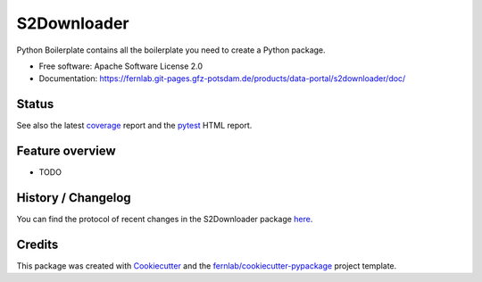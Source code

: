 ============
S2Downloader
============

Python Boilerplate contains all the boilerplate you need to create a Python package.


* Free software: Apache Software License 2.0
* Documentation: https://fernlab.git-pages.gfz-potsdam.de/products/data-portal/s2downloader/doc/



Status
------

.. image:: https://git.gfz-potsdam.de/fernlab/products/data-portal/s2downloader/badges/main/pipeline.svg
        :target: https://git.gfz-potsdam.de/fernlab/s2downloader/pipelines
        :alt: Pipelines
.. image:: https://git.gfz-potsdam.de/fernlab/products/data-portal/s2downloader/badges/main/coverage.svg
        :target: https://fernlab.git-pages.gfz-potsdam.de/s2downloader/coverage/
        :alt: Coverage
.. image:: https://img.shields.io/static/v1?label=Documentation&message=GitLab%20Pages&color=orange
        :target: https://fernlab.git-pages.gfz-potsdam.de/products/data-portal/s2downloader/doc/
        :alt: Documentation


See also the latest coverage_ report and the pytest_ HTML report.


Feature overview
----------------

* TODO


History / Changelog
-------------------

You can find the protocol of recent changes in the S2Downloader package
`here <https://git.gfz-potsdam.de/fernlab/products/data-portal/s2downloader/-/blob/main/HISTORY.rst>`__.


Credits
-------

This package was created with Cookiecutter_ and the `fernlab/cookiecutter-pypackage`_ project template.

.. _Cookiecutter: https://github.com/audreyr/cookiecutter
.. _`fernlab/cookiecutter-pypackage`: https://github.com/fernlab/cookiecutter-pypackage
.. _coverage: https://fernlab.git-pages.gfz-potsdam.de/products/data-portal/s2downloader/coverage/
.. _pytest: https://fernlab.git-pages.gfz-potsdam.de/products/data-portal/s2downloader/test_reports/report.html
